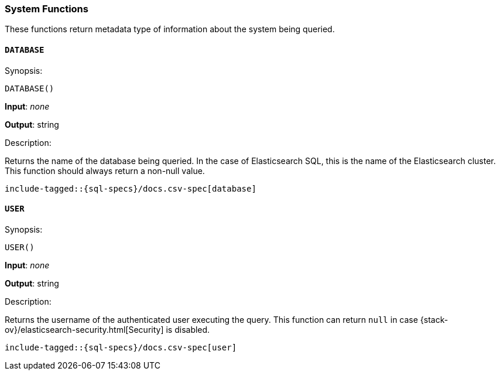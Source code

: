 [role="xpack"]
[testenv="basic"]
[[sql-functions-system]]
=== System Functions

These functions return metadata type of information about the system being queried.

[[sql-functions-system-database]]
==== `DATABASE`

.Synopsis:
[source, sql]
--------------------------------------------------
DATABASE()
--------------------------------------------------

*Input*: _none_

*Output*: string

.Description:

Returns the name of the database being queried. In the case of Elasticsearch SQL, this
is the name of the Elasticsearch cluster. This function should always return a non-null
value.

["source","sql",subs="attributes,callouts,macros"]
--------------------------------------------------
include-tagged::{sql-specs}/docs.csv-spec[database]
--------------------------------------------------

[[sql-functions-system-user]]
==== `USER`

.Synopsis:
[source, sql]
--------------------------------------------------
USER()
--------------------------------------------------
*Input*: _none_

*Output*: string

.Description:

Returns the username of the authenticated user executing the query. This function can
return `null` in case {stack-ov}/elasticsearch-security.html[Security] is disabled.

["source","sql",subs="attributes,callouts,macros"]
--------------------------------------------------
include-tagged::{sql-specs}/docs.csv-spec[user]
--------------------------------------------------
